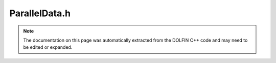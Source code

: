 
.. Documentation for the header file dolfin/mesh/ParallelData.h

.. _programmers_reference_cpp_mesh_paralleldata:

ParallelData.h
==============

.. note::
    
    The documentation on this page was automatically extracted from the
    DOLFIN C++ code and may need to be edited or expanded.
    

.. cpp:class:: ParallelData

    This class stores auxiliary mesh data for parallel computing.


    .. cpp:function:: ParallelData(const Mesh& mesh)
    
        Constructor


    .. cpp:function:: ParallelData(const ParallelData& data)
    
        Copy constructor


    .. cpp:function:: bool have_global_entity_indices(uint d) const
    
        Return true if global indices have been computed for entity of
        dimension d


    .. cpp:function:: MeshFunction<unsigned int>& global_entity_indices(uint d)
    
        Return global indices (local-to-global) for entity of dimension d


    .. cpp:function:: const MeshFunction<unsigned int>& global_entity_indices(uint d) const
    
        Return global indices (local-to-global) for entity of dimension d (const version)


    .. cpp:function:: std::vector<uint> global_entity_indices_as_vector(uint d) const
    
        Return global indices (local-to-global) for entity of dimension d in a vector


    .. cpp:function:: const std::map<unsigned int, unsigned int>& global_to_local_entity_indices(uint d)
    
        Return global-to-local indices for entity of dimension d


    .. cpp:function:: const std::map<unsigned int, unsigned int>& global_to_local_entity_indices(uint d) const
    
        Return global-to-local indices for entity of dimension d (const version)


    .. cpp:function:: std::map<unsigned int, std::vector<unsigned int> >& shared_vertices()
    
        FIXME: Add description and use better name


    .. cpp:function:: const std::map<unsigned int, std::vector<unsigned int> >& shared_vertices() const
    
        FIXME: Add description and use better name


    .. cpp:function:: MeshFunction<bool>& exterior_facet()
    
        Return MeshFunction that is true for globally exterior facets,
        false otherwise


    .. cpp:function:: const MeshFunction<bool>& exterior_facet() const
    
        Return MeshFunction that is true for globally exterior facets,
        false otherwise (const version)


